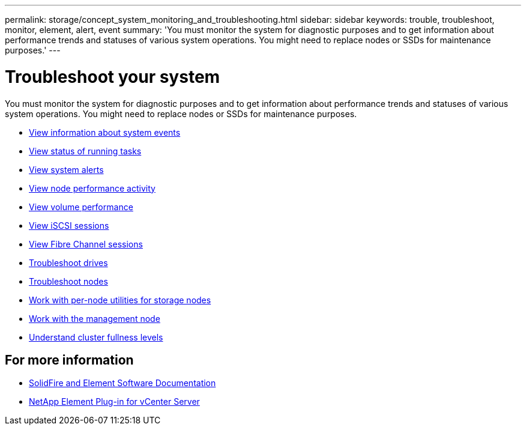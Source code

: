 ---
permalink: storage/concept_system_monitoring_and_troubleshooting.html
sidebar: sidebar
keywords: trouble, troubleshoot, monitor, element, alert, event
summary: 'You must monitor the system for diagnostic purposes and to get information about performance trends and statuses of various system operations. You might need to replace nodes or SSDs for maintenance purposes.'
---

= Troubleshoot your system
:icons: font
:imagesdir: ../media/

[.lead]
You must monitor the system for diagnostic purposes and to get information about performance trends and statuses of various system operations. You might need to replace nodes or SSDs for maintenance purposes.


* link:task_monitor_information_about_system_events.html[View information about system events]
* link:reference_monitor_status_of_running_tasks.html[View status of running tasks]
* link:task_monitor_system_alerts.html[View system alerts]
* link:task_monitor_node_performance_activity.html[View node performance activity]
* link:task_monitor_volume_performance.html[View volume performance]
* link:task_monitor_iscsi_sessions.html[View iSCSI sessions]
* link:task_monitor_fibre_channel_sessions.html[View Fibre Channel sessions]
* link:concept_troubleshoot_drives.html[Troubleshoot drives]
* link:concept_troubleshoot_nodes.html[Troubleshoot nodes]
* link:concept_per_node_work_with_utilities.html[Work with per-node utilities for storage nodes]
* link:concept_mnode_work_with_the_management_node.html[Work with the management node]
* link:concept_monitor_understand_cluster_fullness_levels.html[Understand cluster fullness levels]



== For more information
* https://docs.netapp.com/us-en/element-software/index.html[SolidFire and Element Software Documentation]
* https://docs.netapp.com/us-en/vcp/index.html[NetApp Element Plug-in for vCenter Server^]

